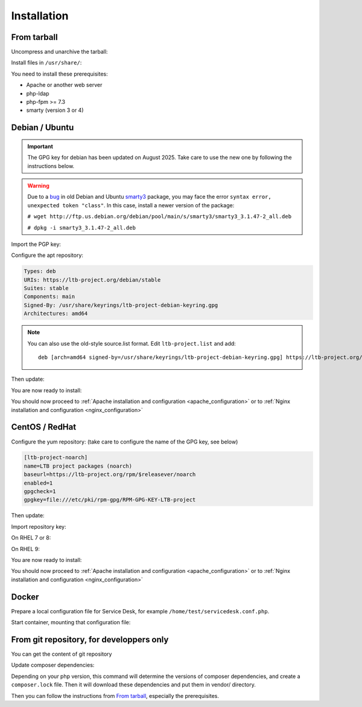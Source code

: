Installation
============

From tarball
------------

Uncompress and unarchive the tarball:

.. prompt:: bash $

    tar -zxvf ltb-project-service-desk-*.tar.gz

Install files in ``/usr/share/``:

.. prompt:: bash #

    mv ltb-project-service-desk-* /usr/share/service-desk

You need to install these prerequisites:

* Apache or another web server
* php-ldap
* php-fpm >= 7.3
* smarty (version 3 or 4)

Debian / Ubuntu
---------------

.. Important::
    The GPG key for debian has been updated on August 2025. Take care to use the new one by following the instructions below.


.. warning:: Due to a `bug`_ in old Debian and Ubuntu `smarty3`_ package, you may face the error ``syntax error, unexpected token "class"``.
   In this case, install a newer version of the package:

   ``# wget http://ftp.us.debian.org/debian/pool/main/s/smarty3/smarty3_3.1.47-2_all.deb``

   ``# dpkg -i smarty3_3.1.47-2_all.deb``

.. _smarty3: https://packages.debian.org/sid/smarty3
.. _bug: https://github.com/ltb-project/self-service-password/issues/681

Import the PGP key:

.. prompt:: bash #

    apt install curl gpg
    curl https://ltb-project.org/documentation/_static/ltb-project-debian-keyring.gpg | gpg --dearmor > /usr/share/keyrings/ltb-project-debian-keyring.gpg

Configure the apt repository:

.. prompt:: bash #

    vi /etc/apt/sources.list.d/ltb-project.sources

.. code-block:: ini

    Types: deb
    URIs: https://ltb-project.org/debian/stable
    Suites: stable
    Components: main
    Signed-By: /usr/share/keyrings/ltb-project-debian-keyring.gpg
    Architectures: amd64

.. note::

    You can also use the old-style source.list format. Edit ``ltb-project.list`` and add::

        deb [arch=amd64 signed-by=/usr/share/keyrings/ltb-project-debian-keyring.gpg] https://ltb-project.org/debian/stable stable main

Then update:

.. prompt:: bash #

    apt update

You are now ready to install:

.. prompt:: bash #

    apt install service-desk

You should now proceed to :ref:`Apache installation and configuration <apache_configuration>`
or to :ref:`Nginx installation and configuration <nginx_configuration>`

CentOS / RedHat
---------------

Configure the yum repository: (take care to configure the name of the GPG key, see below)

.. prompt:: bash #

    vi /etc/yum.repos.d/ltb-project.repo
.. code-block:: ini

    [ltb-project-noarch]
    name=LTB project packages (noarch)
    baseurl=https://ltb-project.org/rpm/$releasever/noarch
    enabled=1
    gpgcheck=1
    gpgkey=file:///etc/pki/rpm-gpg/RPM-GPG-KEY-LTB-project

Then update:

.. prompt:: bash #

    dnf update

Import repository key:

On RHEL 7 or 8:

.. prompt:: bash #

    rpm --import https://ltb-project.org/documentation/_static/RPM-GPG-KEY-LTB-project

On RHEL 9:

.. prompt:: bash #

    rpm --import https://ltb-project.org/documentation/_static/RPM-GPG-KEY-LTB-PROJECT-SECURITY


You are now ready to install:

.. prompt:: bash #

    dnf install service-desk

You should now proceed to :ref:`Apache installation and configuration <apache_configuration>`
or to :ref:`Nginx installation and configuration <nginx_configuration>`

Docker
------

Prepare a local configuration file for Service Desk, for example ``/home/test/servicedesk.conf.php``.

Start container, mounting that configuration file:

.. prompt:: bash #

    docker run -p 80:80 \
        -v /home/test/servicedesk.conf.php:/var/www/conf/config.inc.local.php \
        -it docker.io/ltbproject/service-desk:latest


From git repository, for developpers only
-----------------------------------------

You can get the content of git repository

Update composer dependencies:

.. prompt:: bash

   composer update

Depending on your php version, this command will determine the versions of composer dependencies, and create a ``composer.lock`` file. Then it will download these dependencies and put them in vendor/ directory.

Then you can follow the instructions from `From tarball`_, especially the prerequisites.
